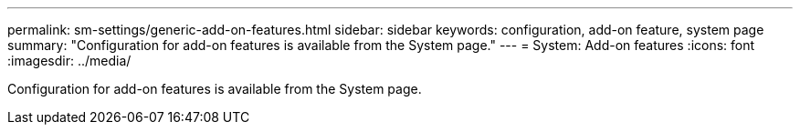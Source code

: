 ---
permalink: sm-settings/generic-add-on-features.html
sidebar: sidebar
keywords: configuration, add-on feature, system page
summary: "Configuration for add-on features is available from the System page."
---
= System: Add-on features
:icons: font
:imagesdir: ../media/

[.lead]
Configuration for add-on features is available from the System page.
